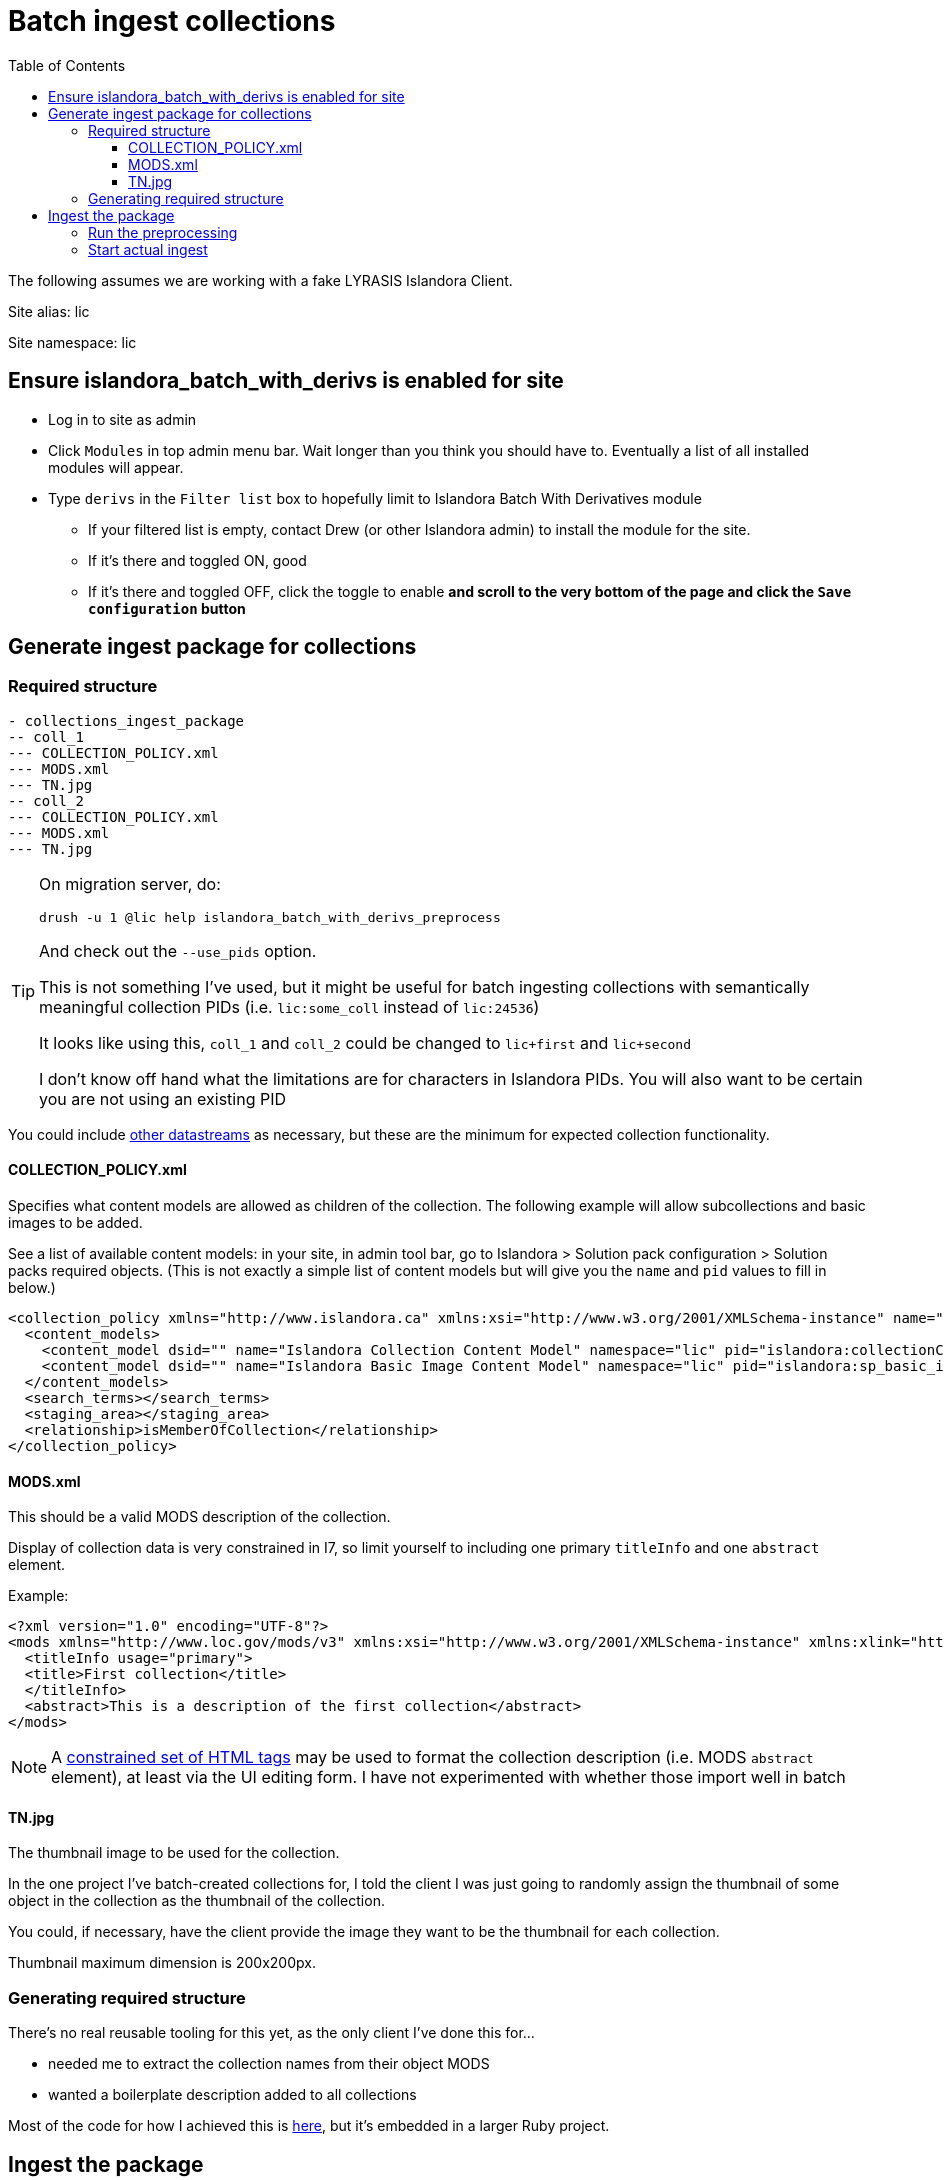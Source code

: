 :toc:
:toc-placement!:
:toclevels: 4

ifdef::env-github[]
:tip-caption: :bulb:
:note-caption: :information_source:
:important-caption: :heavy_exclamation_mark:
:caution-caption: :fire:
:warning-caption: :warning:
endif::[]

= Batch ingest collections

toc::[]

The following assumes we are working with a fake LYRASIS Islandora Client.

Site alias: lic

Site namespace: lic

== Ensure islandora_batch_with_derivs is enabled for site

* Log in to site as admin
* Click `Modules` in top admin menu bar. Wait longer than you think you should have to. Eventually a list of all installed modules will appear.
* Type `derivs` in the `Filter list` box to hopefully limit to Islandora Batch With Derivatives module
** If your filtered list is empty, contact Drew (or other Islandora admin) to install the module for the site.
** If it's there and toggled ON, good
** If it's there and toggled OFF, click the toggle to enable **and scroll to the very bottom of the page and click the `Save configuration` button**

== Generate ingest package for collections

=== Required structure

[source]
----
- collections_ingest_package
-- coll_1
--- COLLECTION_POLICY.xml
--- MODS.xml
--- TN.jpg
-- coll_2
--- COLLECTION_POLICY.xml
--- MODS.xml
--- TN.jpg
----

[TIP]
====
On migration server, do:

 drush -u 1 @lic help islandora_batch_with_derivs_preprocess

And check out the `--use_pids` option.

This is not something I've used, but it might be useful for batch ingesting collections with semantically meaningful collection PIDs (i.e. `lic:some_coll` instead of `lic:24536`)

It looks like using this, `coll_1` and `coll_2` could be changed to `lic+first` and `lic+second`

I don't know off hand what the limitations are for characters in Islandora PIDs. You will also want to be certain you are not using an existing PID
====

You could include https://wiki.lyrasis.org/display/ISLANDORA/APPENDIX+C+-+DATASTREAM+REFERENCE[other datastreams] as necessary, but these are the minimum for expected collection functionality.

==== COLLECTION_POLICY.xml

Specifies what content models are allowed as children of the collection. The following example will allow subcollections and basic images to be added.

See a list of available content models: in your site, in admin tool bar, go to Islandora > Solution pack configuration > Solution packs required objects. (This is not exactly a simple list of content models but will give you the `name` and `pid` values to fill in below.)

[source,xml]
----
<collection_policy xmlns="http://www.islandora.ca" xmlns:xsi="http://www.w3.org/2001/XMLSchema-instance" name="" xsi:schemaLocation="http://www.islandora.ca http://syn.lib.umanitoba.ca/collection_policy.xsd">
  <content_models>
    <content_model dsid="" name="Islandora Collection Content Model" namespace="lic" pid="islandora:collectionCModel"></content_model>
    <content_model dsid="" name="Islandora Basic Image Content Model" namespace="lic" pid="islandora:sp_basic_image"></content_model>
  </content_models>
  <search_terms></search_terms>
  <staging_area></staging_area>
  <relationship>isMemberOfCollection</relationship>
</collection_policy>
----

==== MODS.xml

This should be a valid MODS description of the collection.

Display of collection data is very constrained in I7, so limit yourself to including one primary `titleInfo` and one `abstract` element.

Example:

[source,xml]
----
<?xml version="1.0" encoding="UTF-8"?>
<mods xmlns="http://www.loc.gov/mods/v3" xmlns:xsi="http://www.w3.org/2001/XMLSchema-instance" xmlns:xlink="http://www.w3.org/1999/xlink" xmlns:drs="info://lyrasis/drs-admin/v1" xmlns:dc="http:://purl.org/elements/1.1/" xmlns:dcterms="http://purl.org/dc/terms/" xmlns:dwc="http://rs.tdwg.org/dwc/terms/" xmlns:edm="http://pro.europeana.eu/edm-documentation" xmlns:mods="http://www.loc.gov/mods/v3">
  <titleInfo usage="primary">
  <title>First collection</title>
  </titleInfo>
  <abstract>This is a description of the first collection</abstract>
</mods>
----

[NOTE]
====
A https://github.com/lyrasis/dts-data-migration-docs/blob/main/islandora/islandora_7.adoc#description[constrained set of HTML tags] may be used to format the collection description (i.e. MODS `abstract` element), at least via the UI editing form. I have not experimented with whether those import well in batch
====

==== TN.jpg

The thumbnail image to be used for the collection.

In the one project I've batch-created collections for, I told the client I was just going to randomly assign the thumbnail of some object in the collection as the thumbnail of the collection.

You could, if necessary, have the client provide the image they want to be the thumbnail for each collection.

Thumbnail maximum dimension is 200x200px.


=== Generating required structure

There's no real reusable tooling for this yet, as the only client I've done this for...

- needed me to extract the collection names from their object MODS
- wanted a boilerplate description added to all collections

Most of the code for how I achieved this is https://github.com/lyrasis/migrations-private/blob/main/archived_projects/aip_image/lib/aip_image/target_collection.rb[here], but it's embedded in a larger Ruby project. 

== Ingest the package

From migration server: 

=== Run the preprocessing

This pushes the info into an ingest queue in the Drupal database

[source,bash]
----
drush -u 1 @lic islandora_batch_with_derivs_preprocess --key_datastream=MODS --scan_target=/path/to/collections_ingest_package --namespace=lic --parent=lic:main_collection --content_models=islandora:collectionCModel
----

=== Start actual ingest

This initiates ingest of the things in the Drupal ingest queue

If I recall correctly, everything only gets written to the .log or the .err file, so one of those can probably be left off. Or omitted altogether if you are using the UI to review ingest status (Left nav bar > Islandora Batch Sets > View items in set > (set Item state))

[source,bash]
----
drush -u 1 @site_alias islandora_batch_ingest > ~/client-coll.log 2> ~/client-coll.err
----
